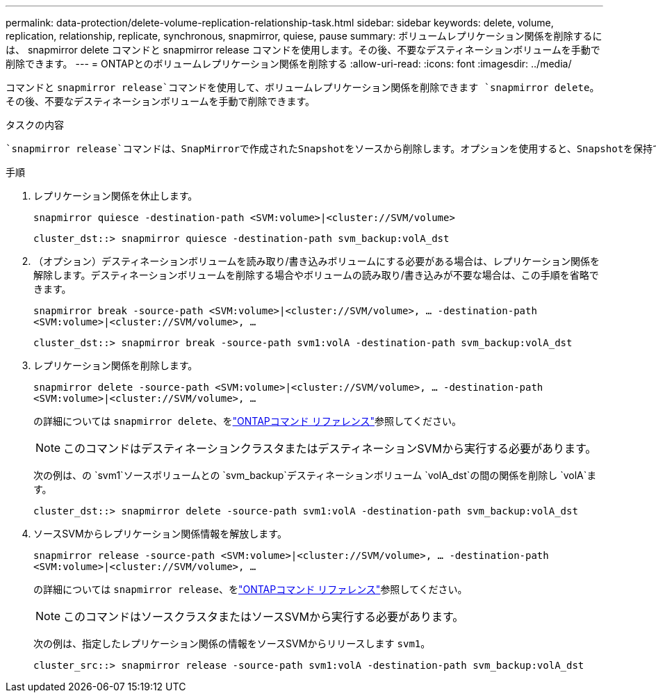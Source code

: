---
permalink: data-protection/delete-volume-replication-relationship-task.html 
sidebar: sidebar 
keywords: delete, volume, replication, relationship, replicate, synchronous, snapmirror, quiese, pause 
summary: ボリュームレプリケーション関係を削除するには、 snapmirror delete コマンドと snapmirror release コマンドを使用します。その後、不要なデスティネーションボリュームを手動で削除できます。 
---
= ONTAPとのボリュームレプリケーション関係を削除する
:allow-uri-read: 
:icons: font
:imagesdir: ../media/


[role="lead"]
コマンドと `snapmirror release`コマンドを使用して、ボリュームレプリケーション関係を削除できます `snapmirror delete`。その後、不要なデスティネーションボリュームを手動で削除できます。

.タスクの内容
 `snapmirror release`コマンドは、SnapMirrorで作成されたSnapshotをソースから削除します。オプションを使用すると、Snapshotを保持できます `-relationship-info-only`。

.手順
. レプリケーション関係を休止します。
+
`snapmirror quiesce -destination-path <SVM:volume>|<cluster://SVM/volume>`

+
[listing]
----
cluster_dst::> snapmirror quiesce -destination-path svm_backup:volA_dst
----
. （オプション）デスティネーションボリュームを読み取り/書き込みボリュームにする必要がある場合は、レプリケーション関係を解除します。デスティネーションボリュームを削除する場合やボリュームの読み取り/書き込みが不要な場合は、この手順を省略できます。
+
`snapmirror break -source-path <SVM:volume>|<cluster://SVM/volume>, …​ -destination-path <SVM:volume>|<cluster://SVM/volume>, …​`

+
[listing]
----
cluster_dst::> snapmirror break -source-path svm1:volA -destination-path svm_backup:volA_dst
----
. レプリケーション関係を削除します。
+
`snapmirror delete -source-path <SVM:volume>|<cluster://SVM/volume>, ... -destination-path <SVM:volume>|<cluster://SVM/volume>, ...`

+
の詳細については `snapmirror delete`、をlink:https://docs.netapp.com/us-en/ontap-cli/snapmirror-delete.html["ONTAPコマンド リファレンス"^]参照してください。

+
[NOTE]
====
このコマンドはデスティネーションクラスタまたはデスティネーションSVMから実行する必要があります。

====
+
次の例は、の `svm1`ソースボリュームとの `svm_backup`デスティネーションボリューム `volA_dst`の間の関係を削除し `volA`ます。

+
[listing]
----
cluster_dst::> snapmirror delete -source-path svm1:volA -destination-path svm_backup:volA_dst
----
. ソースSVMからレプリケーション関係情報を解放します。
+
`snapmirror release -source-path <SVM:volume>|<cluster://SVM/volume>, ... -destination-path <SVM:volume>|<cluster://SVM/volume>, ...`

+
の詳細については `snapmirror release`、をlink:https://docs.netapp.com/us-en/ontap-cli/snapmirror-release.html["ONTAPコマンド リファレンス"^]参照してください。

+
[NOTE]
====
このコマンドはソースクラスタまたはソースSVMから実行する必要があります。

====
+
次の例は、指定したレプリケーション関係の情報をソースSVMからリリースします `svm1`。

+
[listing]
----
cluster_src::> snapmirror release -source-path svm1:volA -destination-path svm_backup:volA_dst
----


